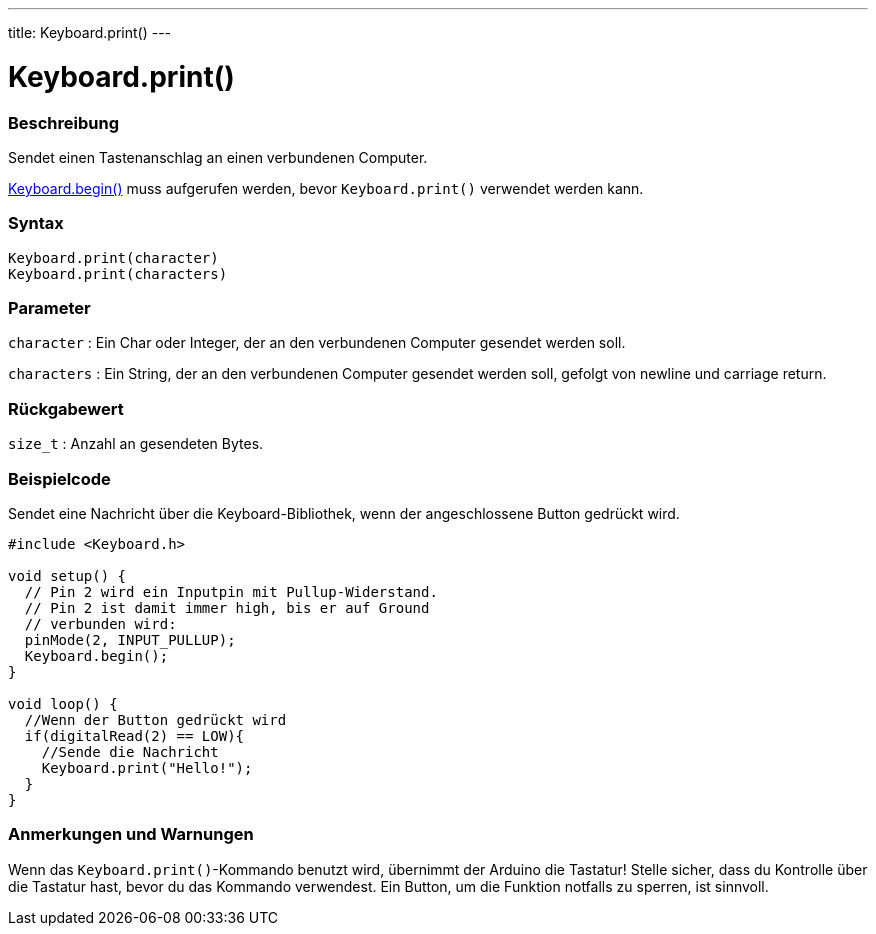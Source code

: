 ---
title: Keyboard.print()
---




= Keyboard.print()


// OVERVIEW SECTION STARTS
[#overview]
--

[float]
=== Beschreibung
Sendet einen Tastenanschlag an einen verbundenen Computer.

link:../keyboardbegin[Keyboard.begin()] muss aufgerufen werden, bevor `Keyboard.print()` verwendet werden kann.
[%hardbreaks]


[float]
=== Syntax
`Keyboard.print(character)` +
`Keyboard.print(characters)`

[float]
=== Parameter
`character` : Ein Char oder Integer, der an den verbundenen Computer gesendet werden soll.

`characters` : Ein String, der an den verbundenen Computer gesendet werden soll, gefolgt von newline und carriage return.

[float]
=== Rückgabewert
`size_t` : Anzahl an gesendeten Bytes.

--
// OVERVIEW SECTION ENDS




// HOW TO USE SECTION STARTS
[#howtouse]
--

[float]
=== Beispielcode
// Describe what the example code is all about and add relevant code   ►►►►► THIS SECTION IS MANDATORY ◄◄◄◄◄

Sendet eine Nachricht über die Keyboard-Bibliothek, wenn der angeschlossene Button gedrückt wird.

[source,arduino]
----
#include <Keyboard.h>

void setup() {
  // Pin 2 wird ein Inputpin mit Pullup-Widerstand.
  // Pin 2 ist damit immer high, bis er auf Ground
  // verbunden wird:
  pinMode(2, INPUT_PULLUP);
  Keyboard.begin();
}

void loop() {
  //Wenn der Button gedrückt wird
  if(digitalRead(2) == LOW){
    //Sende die Nachricht
    Keyboard.print("Hello!");
  }
}
----
[%hardbreaks]

[float]
=== Anmerkungen und Warnungen
Wenn das `Keyboard.print()`-Kommando benutzt wird, übernimmt der Arduino die Tastatur! Stelle sicher, dass du Kontrolle über die Tastatur hast, bevor du das Kommando verwendest.
Ein Button, um die Funktion notfalls zu sperren, ist sinnvoll.

--
// HOW TO USE SECTION ENDS
